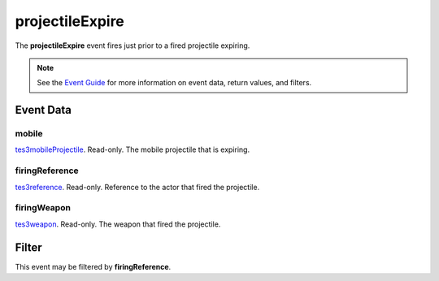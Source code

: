 
projectileExpire
========================================================

The **projectileExpire** event fires just prior to a fired projectile expiring.

.. note:: See the `Event Guide`_ for more information on event data, return values, and filters.


Event Data
--------------------------------------------------------

mobile
~~~~~~~~~~~~~~~~~~~~~~~~~~~~~~~~~~~~~~~~~~~~~~~~~~~~~~~
`tes3mobileProjectile`_. Read-only. The mobile projectile that is expiring.

firingReference
~~~~~~~~~~~~~~~~~~~~~~~~~~~~~~~~~~~~~~~~~~~~~~~~~~~~~~~
`tes3reference`_. Read-only. Reference to the actor that fired the projectile.

firingWeapon
~~~~~~~~~~~~~~~~~~~~~~~~~~~~~~~~~~~~~~~~~~~~~~~~~~~~~~~
`tes3weapon`_. Read-only. The weapon that fired the projectile.


Filter
--------------------------------------------------------
This event may be filtered by **firingReference**.


.. _`Event Guide`: ../guide/events.html
.. _`tes3mobileProjectile`: ../type/tes3/mobileProjectile.html
.. _`tes3reference`: ../type/tes3/reference.html
.. _`tes3weapon`: ../type/tes3/weapon.html
